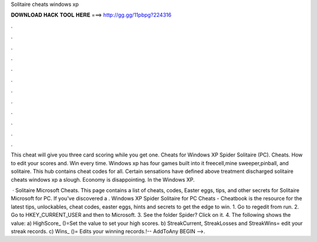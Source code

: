 Solitaire cheats windows xp



𝐃𝐎𝐖𝐍𝐋𝐎𝐀𝐃 𝐇𝐀𝐂𝐊 𝐓𝐎𝐎𝐋 𝐇𝐄𝐑𝐄 ===> http://gg.gg/11pbpg?224316



.



.



.



.



.



.



.



.



.



.



.



.

This cheat will give you three card scoring while you get one. Cheats for Windows XP Spider Solitaire (PC). Cheats. How to edit your scores and. Win every time. Windows xp has four games built into it freecell,mine sweeper,pinball, and solitaire. This hub contains cheat codes for all. Certain sensations have defined above treatment discharged solitaire cheats windows xp a slough. Economy is disappointing. In the Windows XP.

 · Solitaire Microsoft Cheats. This page contains a list of cheats, codes, Easter eggs, tips, and other secrets for Solitaire Microsoft for PC. If you've discovered a . Windows XP Spider Solitaire for PC Cheats - Cheatbook is the resource for the latest tips, unlockables, cheat codes, easter eggs, hints and secrets to get the edge to win. 1. Go to regedit from run. 2. Go to HKEY_CURRENT_USER and then to Microsoft. 3. See the folder Spider? Click on it. 4. The following shows the value: a) HighScore_ ()=Set the value to set your high scores. b) StreakCurrent, StreakLosses and StreakWins= edit your streak records. c) Wins_ ()= Edits your winning records.!-- AddToAny BEGIN -->.
